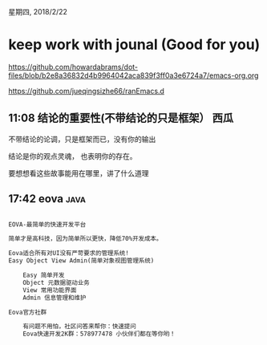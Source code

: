 星期四, 2018/2/22


* keep work with jounal (Good for you)
[[https://github.com/howardabrams/dot-files/blob/b2e8a36832d4b9964042aca839f3ff0a3e6724a7/emacs-org.org]]

[[https://github.com/jueqingsizhe66/ranEmacs.d]]

** 11:08  结论的重要性(不带结论的只是框架）                           :西瓜:

不带结论的论调，只是框架而已，没有你的输出

结论是你的观点灵魂， 也表明你的存在。

要想想看这些故事能用在哪里，讲了什么道理

** 17:42  eova                                                        :java:


#+BEGIN_SRC org

  EOVA-最简单的快速开发平台

  简单才是高科技，因为简单所以更快，降低70%开发成本。

  Eova适合所有对UI没有严苛要求的管理系统!
  Easy Object View Admin(简单对象视图管理系统)

      Easy 简单开发
      Object 元数据驱动业务
      View 常用功能界面
      Admin 信息管理和维护

  Eova官方社群

      有问题不用怕，社区问答来帮你：快速提问
      Eova快速开发2K群：578977478 小伙伴们都在等你哟！

#+END_SRC

